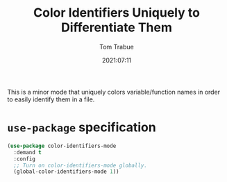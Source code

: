 #+title:    Color Identifiers Uniquely to Differentiate Them
#+author:   Tom Trabue
#+email:    tom.trabue@gmail.com
#+date:     2021:07:11
#+property: header-args:emacs-lisp :lexical t
#+tags:
#+STARTUP: fold

This is a minor mode that uniquely colors variable/function names in order to
easily identify them in a file.

* =use-package= specification
#+begin_src emacs-lisp
  (use-package color-identifiers-mode
    :demand t
    :config
    ;; Turn on color-identifiers-mode globally.
    (global-color-identifiers-mode 1))
#+end_src
